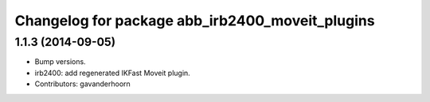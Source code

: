 ^^^^^^^^^^^^^^^^^^^^^^^^^^^^^^^^^^^^^^^^^^^^^^^^
Changelog for package abb_irb2400_moveit_plugins
^^^^^^^^^^^^^^^^^^^^^^^^^^^^^^^^^^^^^^^^^^^^^^^^

1.1.3 (2014-09-05)
------------------
* Bump versions.
* irb2400: add regenerated IKFast Moveit plugin.
* Contributors: gavanderhoorn
